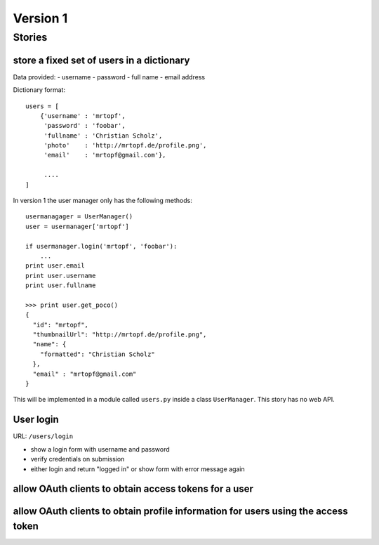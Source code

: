 =========
Version 1
=========

Stories
=======

store a fixed set of users in a dictionary
------------------------------------------

Data provided:
- username
- password
- full name
- email address

Dictionary format::

    users = [
        {'username' : 'mrtopf',
         'password' : 'foobar',
         'fullname' : 'Christian Scholz',
         'photo'    : 'http://mrtopf.de/profile.png',
         'email'    : 'mrtopf@gmail.com'},
         
         ....
    ]

In version 1 the user manager only has the following methods::

    usermanagager = UserManager()
    user = usermanager['mrtopf']
    
    if usermanager.login('mrtopf', 'foobar'): 
        ...
    print user.email
    print user.username
    print user.fullname
    
    >>> print user.get_poco()
    {
      "id": "mrtopf",
      "thumbnailUrl": "http://mrtopf.de/profile.png",
      "name": {
        "formatted": "Christian Scholz"
      },
      "email" : "mrtopf@gmail.com"
    }

This will be implemented in a module called ``users.py`` inside a class ``UserManager``.
This story has no web API.

User login
----------

URL: ``/users/login``

- show a login form with username and password
- verify credentials on submission
- either login and return "logged in" or show form with error message again
 

allow OAuth clients to obtain access tokens for a user
------------------------------------------------------







allow OAuth clients to obtain profile information for users using the access token
----------------------------------------------------------------------------------








